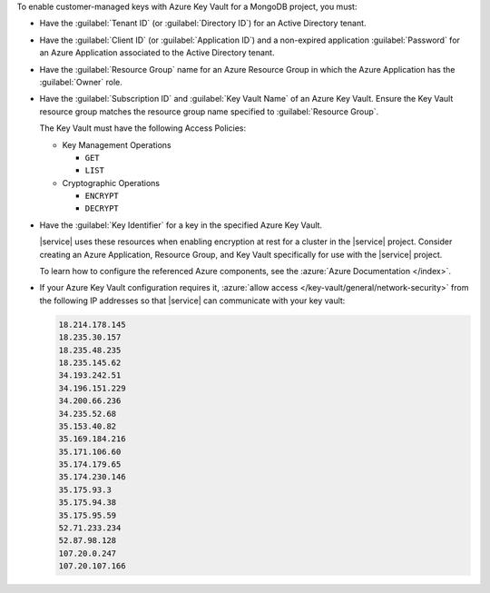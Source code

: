 To enable customer-managed keys with Azure Key Vault for a MongoDB
project, you must:

- Have the :guilabel:`Tenant ID` (or :guilabel:`Directory ID`) for an
  Active Directory tenant.

- Have the :guilabel:`Client ID` (or :guilabel:`Application ID`) and a
  non-expired application :guilabel:`Password` for an Azure Application
  associated to the Active Directory tenant.

- Have the :guilabel:`Resource Group` name for an Azure Resource Group
  in which the Azure Application has the :guilabel:`Owner` role.

- Have the :guilabel:`Subscription ID` and :guilabel:`Key Vault Name`
  of an Azure Key Vault. Ensure the Key Vault resource group
  matches the resource group name specified to
  :guilabel:`Resource Group`.

  The Key Vault must have the following Access Policies:

  - Key Management Operations

    - ``GET``
    - ``LIST``

  - Cryptographic Operations

    - ``ENCRYPT``
    - ``DECRYPT``

- Have the :guilabel:`Key Identifier` for a key in the specified
  Azure Key Vault.

  |service| uses these resources when enabling encryption at rest
  for a cluster in the |service| project. Consider creating an
  Azure Application, Resource Group, and Key Vault specifically
  for use with the |service| project.

  To learn how to configure the referenced Azure components, see the
  :azure:`Azure Documentation </index>`.

- If your Azure Key Vault configuration requires it, :azure:`allow
  access </key-vault/general/network-security>` from the following IP
  addresses so that |service| can communicate with your key vault:

  .. code-block:: none
  
     18.214.178.145
     18.235.30.157
     18.235.48.235
     18.235.145.62
     34.193.242.51
     34.196.151.229
     34.200.66.236
     34.235.52.68
     35.153.40.82
     35.169.184.216
     35.171.106.60
     35.174.179.65
     35.174.230.146
     35.175.93.3
     35.175.94.38
     35.175.95.59
     52.71.233.234
     52.87.98.128
     107.20.0.247
     107.20.107.166
